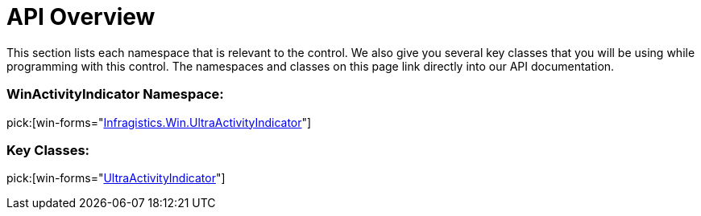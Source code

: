 ﻿////

|metadata|
{
    "name": "winactivityindicator-api-overview",
    "controlName": ["WinActivityIndicator"],
    "tags": ["API"],
    "guid": "{990E0DD0-BBC9-425C-930B-0E78CCDC81F2}",  
    "buildFlags": [],
    "createdOn": "0001-01-01T00:00:00Z"
}
|metadata|
////

= API Overview

This section lists each namespace that is relevant to the control. We also give you several key classes that you will be using while programming with this control. The namespaces and classes on this page link directly into our API documentation.

=== WinActivityIndicator Namespace:

pick:[win-forms="link:{ApiPlatform}win{ApiVersion}~infragistics.win.ultraactivityindicator_namespace.html[Infragistics.Win.UltraActivityIndicator]"]

=== Key Classes:

pick:[win-forms="link:{ApiPlatform}win{ApiVersion}~infragistics.win.ultraactivityindicator.ultraactivityindicator.html[UltraActivityIndicator]"]